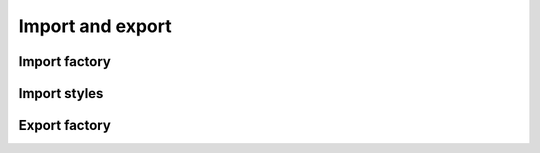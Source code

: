 
Import and export
=================

Import factory
--------------

.. doxygenclass:: orcus::spreadsheet::import_factory
   :members:


Import styles
-------------

.. doxygenclass:: orcus::spreadsheet::import_styles
   :members:


Export factory
--------------

.. doxygenclass:: orcus::spreadsheet::export_factory
   :members:
